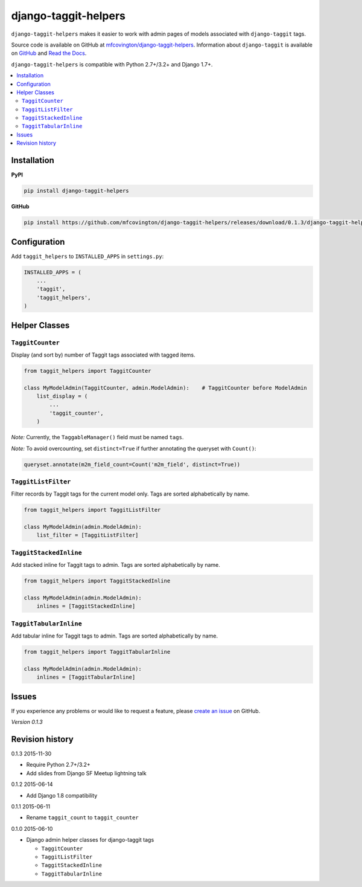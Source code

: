 *********************
django-taggit-helpers
*********************

``django-taggit-helpers`` makes it easier to work with admin pages of models associated with ``django-taggit`` tags.

Source code is available on GitHub at `mfcovington/django-taggit-helpers <https://github.com/mfcovington/django-taggit-helpers>`_. Information about ``django-taggit`` is available on `GitHub <https://github.com/alex/django-taggit>`_ and `Read the Docs <http://django-taggit.readthedocs.org/en/latest/index.html>`_.

``django-taggit-helpers`` is compatible with Python 2.7+/3.2+ and Django 1.7+.

.. contents:: :local:

Installation
============

**PyPI**

.. code-block:: sh

    pip install django-taggit-helpers

**GitHub**

.. code-block:: sh

    pip install https://github.com/mfcovington/django-taggit-helpers/releases/download/0.1.3/django-taggit-helpers-0.1.3.tar.gz

Configuration
=============

Add ``taggit_helpers`` to ``INSTALLED_APPS`` in ``settings.py``:

.. code-block:: python

    INSTALLED_APPS = (
        ...
        'taggit',
        'taggit_helpers',
    )

Helper Classes
==============

``TaggitCounter``
-----------------

Display (and sort by) number of Taggit tags associated with tagged items.

.. code-block:: python

    from taggit_helpers import TaggitCounter

    class MyModelAdmin(TaggitCounter, admin.ModelAdmin):    # TaggitCounter before ModelAdmin
        list_display = (
            ...
            'taggit_counter',
        )

*Note:* Currently, the ``TaggableManager()`` field must be named ``tags``.

*Note:* To avoid overcounting, set ``distinct=True`` if further annotating the queryset with ``Count()``:

.. code-block:: python

    queryset.annotate(m2m_field_count=Count('m2m_field', distinct=True))

``TaggitListFilter``
--------------------

Filter records by Taggit tags for the current model only.
Tags are sorted alphabetically by name.

.. code-block:: python

    from taggit_helpers import TaggitListFilter

    class MyModelAdmin(admin.ModelAdmin):
        list_filter = [TaggitListFilter]

``TaggitStackedInline``
-----------------------

Add stacked inline for Taggit tags to admin.
Tags are sorted alphabetically by name.

.. code-block:: python

    from taggit_helpers import TaggitStackedInline

    class MyModelAdmin(admin.ModelAdmin):
        inlines = [TaggitStackedInline]

``TaggitTabularInline``
-----------------------

Add tabular inline for Taggit tags to admin.
Tags are sorted alphabetically by name.

.. code-block:: python

    from taggit_helpers import TaggitTabularInline

    class MyModelAdmin(admin.ModelAdmin):
        inlines = [TaggitTabularInline]

Issues
======

If you experience any problems or would like to request a feature, please `create an issue <https://github.com/mfcovington/django-taggit-helpers/issues>`_ on GitHub.

*Version 0.1.3*


Revision history
================

0.1.3 2015-11-30

- Require Python 2.7+/3.2+
- Add slides from Django SF Meetup lightning talk


0.1.2 2015-06-14

- Add Django 1.8 compatibility


0.1.1 2015-06-11

- Rename ``taggit_count`` to ``taggit_counter``


0.1.0 2015-06-10

- Django admin helper classes for django-taggit tags

  - ``TaggitCounter``
  - ``TaggitListFilter``
  - ``TaggitStackedInline``
  - ``TaggitTabularInline``


